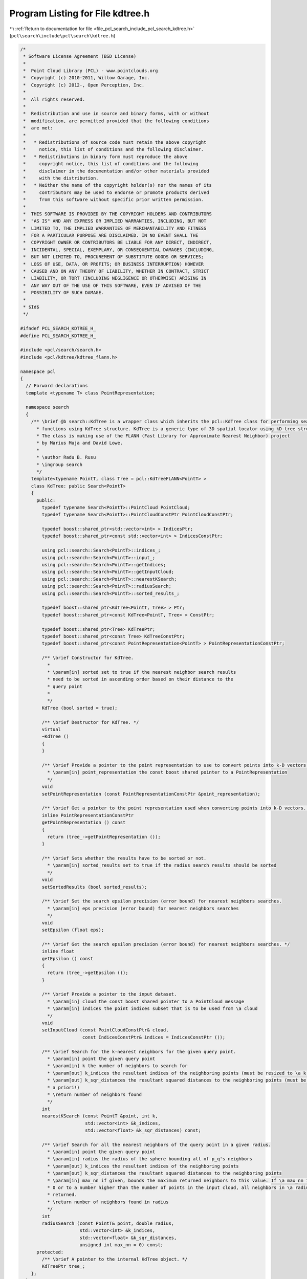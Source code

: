 
.. _program_listing_file_pcl_search_include_pcl_search_kdtree.h:

Program Listing for File kdtree.h
=================================

|exhale_lsh| :ref:`Return to documentation for file <file_pcl_search_include_pcl_search_kdtree.h>` (``pcl\search\include\pcl\search\kdtree.h``)

.. |exhale_lsh| unicode:: U+021B0 .. UPWARDS ARROW WITH TIP LEFTWARDS

.. code-block:: cpp

   /*
    * Software License Agreement (BSD License)
    *
    *  Point Cloud Library (PCL) - www.pointclouds.org
    *  Copyright (c) 2010-2011, Willow Garage, Inc.
    *  Copyright (c) 2012-, Open Perception, Inc.
    *
    *  All rights reserved.
    *
    *  Redistribution and use in source and binary forms, with or without
    *  modification, are permitted provided that the following conditions
    *  are met:
    *
    *   * Redistributions of source code must retain the above copyright
    *     notice, this list of conditions and the following disclaimer.
    *   * Redistributions in binary form must reproduce the above
    *     copyright notice, this list of conditions and the following
    *     disclaimer in the documentation and/or other materials provided
    *     with the distribution.
    *   * Neither the name of the copyright holder(s) nor the names of its
    *     contributors may be used to endorse or promote products derived
    *     from this software without specific prior written permission.
    *
    *  THIS SOFTWARE IS PROVIDED BY THE COPYRIGHT HOLDERS AND CONTRIBUTORS
    *  "AS IS" AND ANY EXPRESS OR IMPLIED WARRANTIES, INCLUDING, BUT NOT
    *  LIMITED TO, THE IMPLIED WARRANTIES OF MERCHANTABILITY AND FITNESS
    *  FOR A PARTICULAR PURPOSE ARE DISCLAIMED. IN NO EVENT SHALL THE
    *  COPYRIGHT OWNER OR CONTRIBUTORS BE LIABLE FOR ANY DIRECT, INDIRECT,
    *  INCIDENTAL, SPECIAL, EXEMPLARY, OR CONSEQUENTIAL DAMAGES (INCLUDING,
    *  BUT NOT LIMITED TO, PROCUREMENT OF SUBSTITUTE GOODS OR SERVICES;
    *  LOSS OF USE, DATA, OR PROFITS; OR BUSINESS INTERRUPTION) HOWEVER
    *  CAUSED AND ON ANY THEORY OF LIABILITY, WHETHER IN CONTRACT, STRICT
    *  LIABILITY, OR TORT (INCLUDING NEGLIGENCE OR OTHERWISE) ARISING IN
    *  ANY WAY OUT OF THE USE OF THIS SOFTWARE, EVEN IF ADVISED OF THE
    *  POSSIBILITY OF SUCH DAMAGE.
    *
    * $Id$
    */
   
   #ifndef PCL_SEARCH_KDTREE_H_
   #define PCL_SEARCH_KDTREE_H_
   
   #include <pcl/search/search.h>
   #include <pcl/kdtree/kdtree_flann.h>
   
   namespace pcl
   {
     // Forward declarations
     template <typename T> class PointRepresentation;
   
     namespace search
     {
       /** \brief @b search::KdTree is a wrapper class which inherits the pcl::KdTree class for performing search 
         * functions using KdTree structure. KdTree is a generic type of 3D spatial locator using kD-tree structures. 
         * The class is making use of the FLANN (Fast Library for Approximate Nearest Neighbor) project 
         * by Marius Muja and David Lowe.
         *
         * \author Radu B. Rusu
         * \ingroup search
         */
       template<typename PointT, class Tree = pcl::KdTreeFLANN<PointT> >
       class KdTree: public Search<PointT>
       {
         public:
           typedef typename Search<PointT>::PointCloud PointCloud;
           typedef typename Search<PointT>::PointCloudConstPtr PointCloudConstPtr;
   
           typedef boost::shared_ptr<std::vector<int> > IndicesPtr;
           typedef boost::shared_ptr<const std::vector<int> > IndicesConstPtr;
   
           using pcl::search::Search<PointT>::indices_;
           using pcl::search::Search<PointT>::input_;
           using pcl::search::Search<PointT>::getIndices;
           using pcl::search::Search<PointT>::getInputCloud;
           using pcl::search::Search<PointT>::nearestKSearch;
           using pcl::search::Search<PointT>::radiusSearch;
           using pcl::search::Search<PointT>::sorted_results_;
   
           typedef boost::shared_ptr<KdTree<PointT, Tree> > Ptr;
           typedef boost::shared_ptr<const KdTree<PointT, Tree> > ConstPtr;
   
           typedef boost::shared_ptr<Tree> KdTreePtr;
           typedef boost::shared_ptr<const Tree> KdTreeConstPtr;
           typedef boost::shared_ptr<const PointRepresentation<PointT> > PointRepresentationConstPtr;
   
           /** \brief Constructor for KdTree. 
             *
             * \param[in] sorted set to true if the nearest neighbor search results
             * need to be sorted in ascending order based on their distance to the
             * query point
             *
             */
           KdTree (bool sorted = true); 
   
           /** \brief Destructor for KdTree. */
           virtual
           ~KdTree ()
           {
           }
   
           /** \brief Provide a pointer to the point representation to use to convert points into k-D vectors. 
             * \param[in] point_representation the const boost shared pointer to a PointRepresentation
             */
           void
           setPointRepresentation (const PointRepresentationConstPtr &point_representation);
   
           /** \brief Get a pointer to the point representation used when converting points into k-D vectors. */
           inline PointRepresentationConstPtr
           getPointRepresentation () const
           {
             return (tree_->getPointRepresentation ());
           }
   
           /** \brief Sets whether the results have to be sorted or not.
             * \param[in] sorted_results set to true if the radius search results should be sorted
             */
           void 
           setSortedResults (bool sorted_results);
           
           /** \brief Set the search epsilon precision (error bound) for nearest neighbors searches.
             * \param[in] eps precision (error bound) for nearest neighbors searches
             */
           void
           setEpsilon (float eps);
   
           /** \brief Get the search epsilon precision (error bound) for nearest neighbors searches. */
           inline float
           getEpsilon () const
           {
             return (tree_->getEpsilon ());
           }
   
           /** \brief Provide a pointer to the input dataset.
             * \param[in] cloud the const boost shared pointer to a PointCloud message
             * \param[in] indices the point indices subset that is to be used from \a cloud 
             */
           void
           setInputCloud (const PointCloudConstPtr& cloud, 
                          const IndicesConstPtr& indices = IndicesConstPtr ());
   
           /** \brief Search for the k-nearest neighbors for the given query point.
             * \param[in] point the given query point
             * \param[in] k the number of neighbors to search for
             * \param[out] k_indices the resultant indices of the neighboring points (must be resized to \a k a priori!)
             * \param[out] k_sqr_distances the resultant squared distances to the neighboring points (must be resized to \a k
             * a priori!)
             * \return number of neighbors found
             */
           int
           nearestKSearch (const PointT &point, int k, 
                           std::vector<int> &k_indices, 
                           std::vector<float> &k_sqr_distances) const;
   
           /** \brief Search for all the nearest neighbors of the query point in a given radius.
             * \param[in] point the given query point
             * \param[in] radius the radius of the sphere bounding all of p_q's neighbors
             * \param[out] k_indices the resultant indices of the neighboring points
             * \param[out] k_sqr_distances the resultant squared distances to the neighboring points
             * \param[in] max_nn if given, bounds the maximum returned neighbors to this value. If \a max_nn is set to
             * 0 or to a number higher than the number of points in the input cloud, all neighbors in \a radius will be
             * returned.
             * \return number of neighbors found in radius
             */
           int
           radiusSearch (const PointT& point, double radius, 
                         std::vector<int> &k_indices, 
                         std::vector<float> &k_sqr_distances,
                         unsigned int max_nn = 0) const;
         protected:
           /** \brief A pointer to the internal KdTree object. */
           KdTreePtr tree_;
       };
     }
   }
   
   #ifdef PCL_NO_PRECOMPILE
   #include <pcl/search/impl/kdtree.hpp>
   #else
   #define PCL_INSTANTIATE_KdTree(T) template class PCL_EXPORTS pcl::search::KdTree<T>;
   #endif
   
   #endif    // PCL_SEARCH_KDTREE_H_
   
